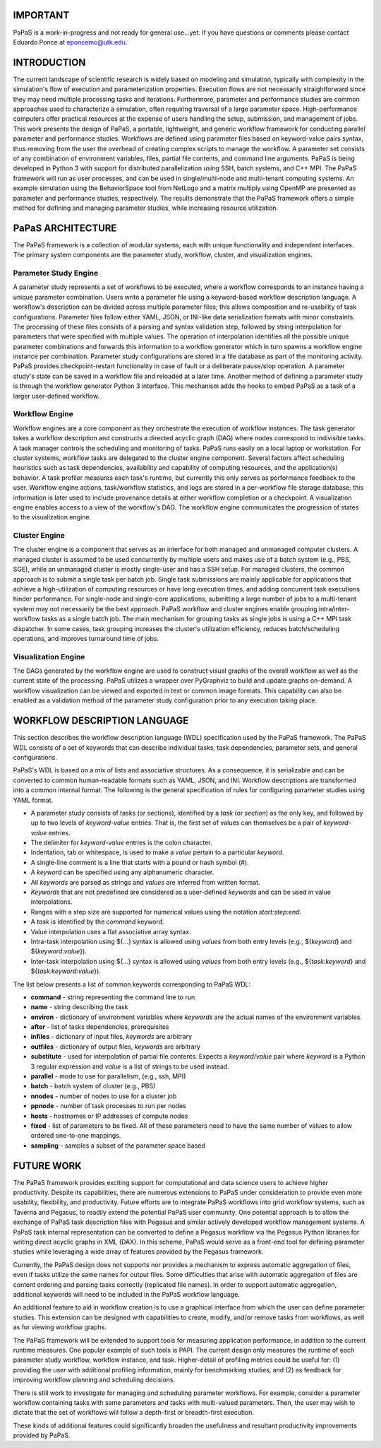 .. highlight:: shell


.. image:: https://travis-ci.org/edponce/papas.svg?branch=master
   :target: https://travis-ci.org/edponce/papas

.. image:: https://coveralls.io/repos/github/edponce/papas/badge.svg?branch=master
   :target: https://coveralls.io/github/edponce/papas?branch=master

.. image:: https://img.shields.io/badge/license-MIT-blue.svg
   :target: https://raw.githubusercontent.com/edponce/papas


=========
IMPORTANT
=========

PaPaS is a work-in-progress and not ready for general use...yet.
If you have questions or comments please contact Eduardo Ponce at eponcemo@utk.edu.


============
INTRODUCTION
============

The current landscape of scientific research is widely based on
modeling and simulation, typically with complexity in the simulation's
flow of execution and parameterization properties.
Execution flows are not necessarily
straightforward since they may need multiple processing tasks and iterations.
Furthermore, parameter and performance studies are common approaches used
to characterize a simulation, often requiring traversal of a large parameter space.
High-performance computers offer practical resources
at the expense of users handling the setup, submission, and management of jobs.
This work presents the design of PaPaS, a portable, lightweight, and generic
workflow framework for conducting parallel parameter and performance studies.
Workflows are defined using parameter files based on keyword-value pairs syntax,
thus removing from the user the overhead of creating complex scripts to manage the workflow.
A parameter set consists of any combination of environment variables,
files, partial file contents, and command line arguments.
PaPaS is being developed in Python 3 with support for distributed parallelization
using SSH, batch systems, and C++ MPI.
The PaPaS framework will run as user processes,
and can be used in single/multi-node and multi-tenant computing systems.
An example simulation using the BehaviorSpace tool from NetLogo and a matrix
multiply using OpenMP are presented as parameter and performance studies, respectively.
The results demonstrate that the PaPaS framework offers a simple method for defining
and managing parameter studies, while increasing resource utilization.


==================
PaPaS ARCHITECTURE
==================

The PaPaS framework is a collection of modular systems, each with unique
functionality and independent interfaces.
The primary system components are the
parameter study, workflow, cluster, and visualization
engines.

Parameter Study Engine
======================

A parameter study represents a set of workflows to be executed,
where a workflow corresponds to an instance having a unique parameter combination.
Users write a parameter file using a keyword-based workflow description language.
A workflow's description can be divided across multiple parameter files; this
allows composition and re-usability of task configurations.
Parameter files follow either YAML, JSON, or INI-like data serialization formats
with minor constraints.
The processing of these files consists of a parsing and syntax validation step,
followed by string interpolation for parameters that were specified with
multiple values.
The operation of interpolation identifies all the possible unique parameter
combinations and forwards this information to a workflow generator which in
turn spawns a workflow engine instance per combination.
Parameter study configurations are stored in a file database as part
of the monitoring activity.
PaPaS provides checkpoint-restart functionality in case of fault or a deliberate
pause/stop operation.
A parameter study's state can be saved in a workflow file and reloaded at a later time.
Another method of defining a parameter study is through the workflow
generator Python 3 interface.
This mechanism adds the hooks to embed PaPaS as a task of a larger user-defined
workflow.

Workflow Engine
===============

Workflow engines are a core component as they orchestrate the
execution of workflow instances.
The task generator takes a workflow description and constructs
a directed acyclic graph (DAG) where nodes correspond to indivisible tasks.
A task manager controls the scheduling and monitoring of tasks.
PaPaS runs easily on a local laptop or workstation.
For cluster systems, workflow tasks are delegated to the
cluster engine component.
Several factors affect scheduling heuristics such as task dependencies,
availability and capability of computing resources,
and the application(s) behavior.
A task profiler measures each task's runtime, but
currently this only serves as performance feedback to the user.
Workflow engine actions, task/workflow statistics, and logs are stored in a per-workflow
file storage database; this information is later used to include
provenance details at either workflow completion or a checkpoint.
A visualization engine enables access to a view of the workflow's DAG.
The workflow engine communicates the progression of states to the
visualization engine.

Cluster Engine
==============

The cluster engine is a component that serves as an interface for both
managed and unmanaged computer clusters.
A managed cluster is assumed to be used concurrently by multiple users
and makes use of a batch system (e.g., PBS, SGE),
while an unmanaged cluster is mostly single-user and has a SSH setup.
For managed clusters, the common approach is to submit a single task
per batch job.
Single task submissions are mainly applicable for applications that achieve
a high-utilization of computing resources or have long execution times, and
adding concurrent task executions hinder performance.
For single-node and single-core applications, submitting a
large number of jobs to a multi-tenant system may not necessarily be the best
approach.
PaPaS workflow and cluster engines enable grouping intra/inter-workflow
tasks as a single batch job.
The main mechanism for grouping tasks as single jobs is using a C++ MPI task dispatcher.
In some cases, task grouping increases the cluster's utilization efficiency, reduces
batch/scheduling operations, and improves turnaround time of jobs.

Visualization Engine
====================

The DAGs generated by the workflow engine are used to construct
visual graphs of the overall workflow as well as the current state of
the processing.
PaPaS utilizes a wrapper over PyGraphviz to build
and update graphs on-demand.
A workflow visualization can be viewed and exported in text or common image formats.
This capability can also be enabled as a validation method of the parameter study
configuration prior to any execution taking place.


=============================
WORKFLOW DESCRIPTION LANGUAGE
=============================

This section describes the workflow description language (WDL) specification used
by the PaPaS framework.
The PaPaS WDL consists of a set of keywords that
can describe individual tasks, task dependencies, parameter sets,
and general configurations.

PaPaS's WDL is based on a mix of lists and associative structures. As a consequence,
it is serializable and can be converted to common human-readable formats such as YAML, JSON, and INI.
Workflow descriptions are transformed into a common internal format.
The following is the general specification of rules for configuring parameter studies using YAML format.

- A parameter study consists of tasks (or sections), identified
  by a *task* (or *section*) as the only key, and followed
  by up to two levels of *keyword-value* entries. That is, the first set of
  values can themselves be a pair of *keyword-value* entries.
- The delimiter for *keyword-value* entries is the colon character.
- Indentation, tab or whitespace, is used to make a *value* pertain to a
  particular *keyword*.
- A single-line comment is a line that starts with a pound or hash symbol (#).
- A *keyword* can be specified using any alphanumeric character.
- All *keywords* are parsed as strings and *values* are inferred
  from written format.
- *Keywords* that are not predefined are considered as a user-defined
  *keywords* and can be used in value interpolations.
- Ranges with a step size are supported for numerical values using the notation *start:step:end*.
- A *task* is identified by the *command* keyword.
- Value interpolation uses a flat associative array syntax.
- Intra-task interpolation using ${*...*} syntax is allowed using *values* from both entry
  levels (e.g., ${*keyword*} and ${*keyword:value*}).
- Inter-task interpolation using ${*...*} syntax is allowed using *values* from both entry
  levels (e.g., ${*task:keyword*} and ${*task:keyword:value*}).

The list below presents a list of common keywords corresponding to PaPaS WDL:

- **command** - string representing the command line to run
- **name** - string describing the task
- **environ** - dictionary of environment variables where
  *keywords* are the actual names of the environment variables.
- **after** - list of tasks dependencies, prerequisites
- **infiles** - dictionary of input files, *keywords* are arbitrary
- **outfiles** - dictionary of output files, *keywords* are arbitrary
- **substitute** - used for interpolation of partial file contents. Expects a
  *keyword/value* pair where *keyword* is a Python 3 regular expression
  and *value* is a list of strings to be used instead.
- **parallel** - mode to use for parallelism, (e.g., ssh, MPI)
- **batch** - batch system of cluster (e.g., PBS)
- **nnodes** - number of nodes to use for a cluster job
- **ppnode** - number of task processes to run per nodes
- **hosts** - hostnames or IP addresses of compute nodes
- **fixed** - list of parameters to be fixed. All of these parameters need to have the
  same number of values to allow ordered one-to-one mappings.
- **sampling** - samples a subset of the parameter space based


===========
FUTURE WORK
===========

The PaPaS framework provides exciting support for computational and
data science users to achieve higher productivity.
Despite its capabilities, there are numerous extensions to PaPaS under consideration
to provide even more usability, flexibility, and productivity.
Future efforts are to integrate PaPaS workflows into grid workflow systems,
such as Taverna and Pegasus, to readily extend the potential PaPaS user community.
One potential approach is to allow the exchange of PaPaS task description files with
Pegasus and similar actively developed workflow management systems.
A PaPaS task internal representation can be converted to define a Pegasus workflow
via the Pegasus Python libraries for writing direct acyclic graphs in XML (DAX).
In this scheme, PaPaS would serve as a
front-end tool for defining parameter studies while leveraging a wide array of
features provided by the Pegasus framework.

Currently, the PaPaS design does not supports nor provides a mechanism to express
automatic aggregation of files, even if tasks utilize the same names for output
files.
Some difficulties that arise with automatic aggregation of files are content ordering
and parsing tasks correctly
(replicated file names). In order to support automatic aggregation,
additional keywords will need to be included in the PaPaS workflow language.

An additional feature to aid in workflow creation is to use a graphical interface
from which the user can define parameter studies. This extension can be designed
with capabilities to create, modify, and/or remove tasks from workflows, as well
as for viewing workflow graphs.

The PaPaS framework will be extended to support tools for measuring application
performance, in addition to the current runtime measures. One popular example of such tools
is PAPI.
The current design only measures the runtime of each parameter study workflow,
workflow instance, and task. Higher-detail of profiling metrics could be useful
for: (1) providing the user with additional profiling information, mainly
for benchmarking studies, and (2) as
feedback for improving workflow planning and scheduling decisions.


There is still work to investigate for managing and scheduling parameter
workflows. For example, consider a parameter workflow containing tasks with
same parameters and tasks with multi-valued parameters.
Then, the user may wish to dictate that the set of
workflows will follow a depth-first or breadth-first execution.

These kinds of additional features could significantly broaden the usefulness
and resultant productivity improvements provided by PaPaS.


.. NetLogo 6.0
.. ===========
.. 
.. The `Github repo`_ is in this link.
.. This project provides a workflow composed of a set of scripts and a MPI
.. dispatcher program that allows to run parallel jobs of NetLogo in a managed
.. cluster. The workflow was designed for large runs of parameter sweeping
.. using Behavior Space.
.. 
.. Python 3 scripts parse NetLogo GUI model files to identify and select available
.. experiments. The user specifies the parameters and parallel configuration
.. required in a cluster submission script (PBS). The job is submitted to the
.. cluster and a C++ MPI program distributes XML setup files among multiple
.. processes/nodes. Each process runs a subset of parameters/timesteps.
.. Partial output files are merged and reordered into a single CSV file for
.. further data analysis.
.. 
.. .. _Github repo: https://github.com/edponce/papas
.. 
.. 
.. NetLogo Workflow
.. ----------------
.. 
.. 1. User sets up model and parameters in NetLogo GUI (offline)
.. 2. Model file and cluster submission script are uploaded to the cluster
.. 3. User logs to cluster and submits job
.. 4. When job completes, user downloads output files
.. 
.. This work is currently under development for the ACF cluster at UTK.
.. 
.. NOTE: For test cases, create a symbolic link of the local NetLogo 6.0
.. top directory inside `mpi_netlogo` project ::
.. 
..     $ cd mpi_netlogo
..     $ ln -s /full/path/to/local/NetLogo NetLogo_6.0

